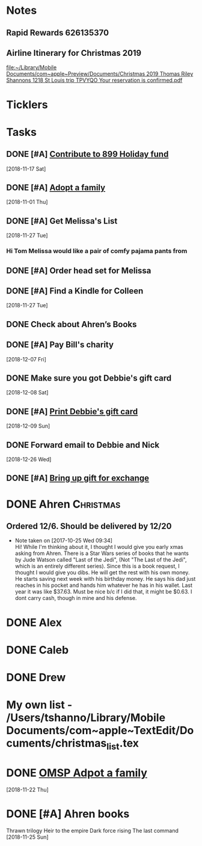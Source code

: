 * *Notes*
** Rapid Rewards 626135370
:PROPERTIES:
:SYNCID:   85C1BF2B-716F-48CA-AF40-4914151ED318
:ID:       1BA88F6C-67D1-4E2B-81E7-49BA9D8C7F99
:END:
** Airline Itinerary for Christmas 2019
  [[file:~/Library/Mobile%20Documents/com~apple~Preview/Documents/Christmas%202019%20Thomas%20Riley%20Shannons%201218%20St%20Louis%20trip%20TPVYQO%20Your%20reservation%20is%20confirmed.pdf][file:~/Library/Mobile Documents/com~apple~Preview/Documents/Christmas 2019 Thomas Riley Shannons 1218 St Louis trip TPVYQO Your reservation is confirmed.pdf]]
* *Ticklers*
* *Tasks*



** DONE [#A] [[message://%3cA929E1F4B8DFCD46BA130727B4ED87BF487E7771@CHIMBX-01.ad.dkshare.com%3E][Contribute to 899 Holiday fund]]
   [2018-11-17 Sat]
** DONE [#A] [[message://%3c1541019711871.8609@rush.edu%3E][Adopt a family]]
   [2018-11-01 Thu]
** DONE [#A] Get Melissa's List
   [2018-11-27 Tue]
*** Hi Tom Melissa would like a pair of comfy pajama pants from
** DONE [#A] Order head set for Melissa
** DONE [#A] Find a Kindle for Colleen
   [2018-11-27 Tue]
** DONE Check about Ahren’s Books
** DONE [#A] Pay Bill's charity
   [2018-12-07 Fri]
** DONE Make sure you got Debbie's gift card
   [2018-12-08 Sat]
** DONE [#A] [[message://%3c5c0c37efe9b62_2a3ff773ed45f432848f@shopify.com%3E][Print Debbie's gift card]]
   [2018-12-09 Sun]
** DONE Forward email to Debbie and Nick
   [2018-12-26 Wed]
** DONE [#A] [[message://%3c1547060996857.32058@rush.edu%3E][Bring up gift for exchange]]
* DONE Ahren                                                      :Christmas:
** Ordered 12/6.  Should be delivered by 12/20
  - Note taken on [2017-10-25 Wed 09:34] \\
    Hi! While I'm thinking about it, I thought I would give you early
    xmas asking from Ahren. There is a Star Wars series of books that
    he wants by Jude Watson called "Last of the Jedi", (Not "The Last
    of the Jedi", which is an entirely different series). Since this
    is a book request, I thought I would give you dibs. He will get
    the rest with his own money. He starts saving next week with his
    birthday money. He says his dad just reaches in his pocket and
    hands him whatever he has in his wallet. Last year it was like
    $37.63. Must be nice b/c if I did that, it might be $0.63. I dont
    carry cash, though in mine and his defense.

* DONE Alex

* DONE Caleb

* DONE Drew

* My own list - /Users/tshanno/Library/Mobile Documents/com~apple~TextEdit/Documents/christmas_list.tex
* DONE [[message://%3c6d3ed5f4a0e34882af35a6d412bf81a1@RUPW-EXCHMAIL02.rush.edu%3E][OMSP Adpot a family]]
   SCHEDULED: <2018-11-28 Wed>
   [2018-11-22 Thu]
* DONE [#A] Ahren books
Thrawn trilogy 
Heir to the empire 
Dark force rising 
The last command
   [2018-11-25 Sun]
